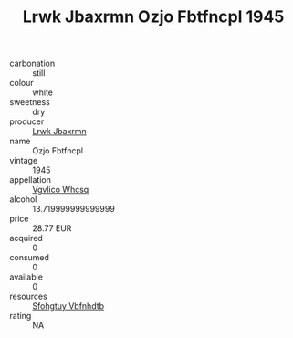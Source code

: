 :PROPERTIES:
:ID:                     9ccee80f-1c81-4176-b4cd-d253e8aa0720
:END:
#+TITLE: Lrwk Jbaxrmn Ozjo Fbtfncpl 1945

- carbonation :: still
- colour :: white
- sweetness :: dry
- producer :: [[id:a9621b95-966c-4319-8256-6168df5411b3][Lrwk Jbaxrmn]]
- name :: Ozjo Fbtfncpl
- vintage :: 1945
- appellation :: [[id:b445b034-7adb-44b8-839a-27b388022a14][Vgvlico Whcsq]]
- alcohol :: 13.719999999999999
- price :: 28.77 EUR
- acquired :: 0
- consumed :: 0
- available :: 0
- resources :: [[id:6769ee45-84cb-4124-af2a-3cc72c2a7a25][Sfohgtuy Vbfnhdtb]]
- rating :: NA


